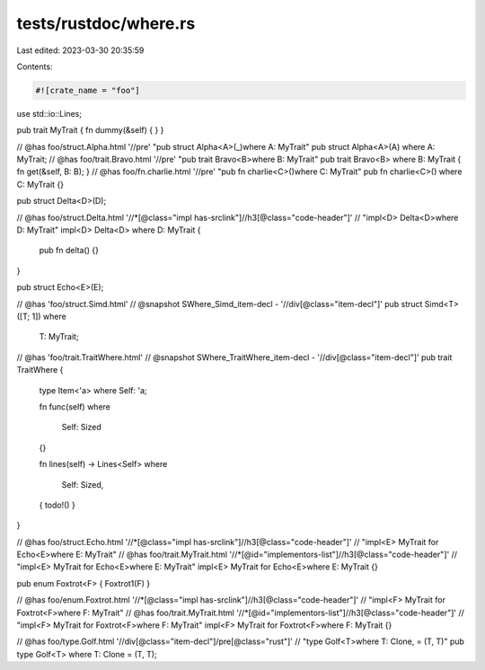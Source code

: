 tests/rustdoc/where.rs
======================

Last edited: 2023-03-30 20:35:59

Contents:

.. code-block:: rs

    #![crate_name = "foo"]

use std::io::Lines;

pub trait MyTrait { fn dummy(&self) { } }

// @has foo/struct.Alpha.html '//pre' "pub struct Alpha<A>(_)where A: MyTrait"
pub struct Alpha<A>(A) where A: MyTrait;
// @has foo/trait.Bravo.html '//pre' "pub trait Bravo<B>where B: MyTrait"
pub trait Bravo<B> where B: MyTrait { fn get(&self, B: B); }
// @has foo/fn.charlie.html '//pre' "pub fn charlie<C>()where C: MyTrait"
pub fn charlie<C>() where C: MyTrait {}

pub struct Delta<D>(D);

// @has foo/struct.Delta.html '//*[@class="impl has-srclink"]//h3[@class="code-header"]' \
//          "impl<D> Delta<D>where D: MyTrait"
impl<D> Delta<D> where D: MyTrait {
    pub fn delta() {}
}

pub struct Echo<E>(E);

// @has 'foo/struct.Simd.html'
// @snapshot SWhere_Simd_item-decl - '//div[@class="item-decl"]'
pub struct Simd<T>([T; 1])
where
    T: MyTrait;

// @has 'foo/trait.TraitWhere.html'
// @snapshot SWhere_TraitWhere_item-decl - '//div[@class="item-decl"]'
pub trait TraitWhere {
    type Item<'a> where Self: 'a;

    fn func(self)
    where
        Self: Sized
    {}

    fn lines(self) -> Lines<Self>
    where
        Self: Sized,
    { todo!() }
}

// @has foo/struct.Echo.html '//*[@class="impl has-srclink"]//h3[@class="code-header"]' \
//          "impl<E> MyTrait for Echo<E>where E: MyTrait"
// @has foo/trait.MyTrait.html '//*[@id="implementors-list"]//h3[@class="code-header"]' \
//          "impl<E> MyTrait for Echo<E>where E: MyTrait"
impl<E> MyTrait for Echo<E>where E: MyTrait {}

pub enum Foxtrot<F> { Foxtrot1(F) }

// @has foo/enum.Foxtrot.html '//*[@class="impl has-srclink"]//h3[@class="code-header"]' \
//          "impl<F> MyTrait for Foxtrot<F>where F: MyTrait"
// @has foo/trait.MyTrait.html '//*[@id="implementors-list"]//h3[@class="code-header"]' \
//          "impl<F> MyTrait for Foxtrot<F>where F: MyTrait"
impl<F> MyTrait for Foxtrot<F>where F: MyTrait {}

// @has foo/type.Golf.html '//div[@class="item-decl"]/pre[@class="rust"]' \
//          "type Golf<T>where T: Clone, = (T, T)"
pub type Golf<T> where T: Clone = (T, T);


